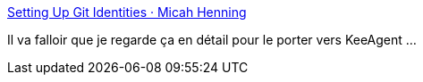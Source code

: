 :jbake-type: post
:jbake-status: published
:jbake-title: Setting Up Git Identities · Micah Henning
:jbake-tags: keepass,github,certificat,gpg,tutorial,_mois_mars,_année_2020
:jbake-date: 2020-03-27
:jbake-depth: ../
:jbake-uri: shaarli/1585323183000.adoc
:jbake-source: https://nicolas-delsaux.hd.free.fr/Shaarli?searchterm=https%3A%2F%2Fwww.micah.soy%2Fposts%2Fsetting-up-git-identities%2F&searchtags=keepass+github+certificat+gpg+tutorial+_mois_mars+_ann%C3%A9e_2020
:jbake-style: shaarli

https://www.micah.soy/posts/setting-up-git-identities/[Setting Up Git Identities · Micah Henning]

Il va falloir que je regarde ça en détail pour le porter vers KeeAgent ...
